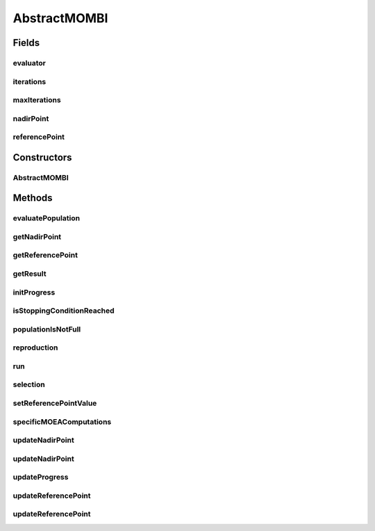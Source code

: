 .. java:import:: org.uma.jmetal.algorithm.impl AbstractGeneticAlgorithm

.. java:import:: org.uma.jmetal.operator CrossoverOperator

.. java:import:: org.uma.jmetal.operator MutationOperator

.. java:import:: org.uma.jmetal.operator SelectionOperator

.. java:import:: org.uma.jmetal.problem Problem

.. java:import:: org.uma.jmetal.solution Solution

.. java:import:: org.uma.jmetal.util.evaluator SolutionListEvaluator

.. java:import:: org.uma.jmetal.util.pseudorandom JMetalRandom

.. java:import:: java.util ArrayList

.. java:import:: java.util List

AbstractMOMBI
=============

.. java:package:: org.uma.jmetal.algorithm.multiobjective.mombi
   :noindex:

.. java:type:: @SuppressWarnings public abstract class AbstractMOMBI<S extends Solution<?>> extends AbstractGeneticAlgorithm<S, List<S>>

   Abstract class representing variants of the MOMBI algorithm

   :author: Juan J. Durillo Modified by Antonio J. Nebro
   :param <S>:

Fields
------
evaluator
^^^^^^^^^

.. java:field:: protected final SolutionListEvaluator<S> evaluator
   :outertype: AbstractMOMBI

iterations
^^^^^^^^^^

.. java:field:: protected int iterations
   :outertype: AbstractMOMBI

maxIterations
^^^^^^^^^^^^^

.. java:field:: protected final int maxIterations
   :outertype: AbstractMOMBI

nadirPoint
^^^^^^^^^^

.. java:field:: protected final List<Double> nadirPoint
   :outertype: AbstractMOMBI

referencePoint
^^^^^^^^^^^^^^

.. java:field:: protected final List<Double> referencePoint
   :outertype: AbstractMOMBI

Constructors
------------
AbstractMOMBI
^^^^^^^^^^^^^

.. java:constructor:: public AbstractMOMBI(Problem<S> problem, int maxIterations, CrossoverOperator<S> crossover, MutationOperator<S> mutation, SelectionOperator<List<S>, S> selection, SolutionListEvaluator<S> evaluator)
   :outertype: AbstractMOMBI

   Constructor

   :param problem: Problem to be solved
   :param maxIterations: Maximum number of iterations the algorithm will perform
   :param crossover: Crossover operator
   :param mutation: Mutation operator
   :param selection: Selection operator
   :param evaluator: Evaluator object for evaluating solution lists

Methods
-------
evaluatePopulation
^^^^^^^^^^^^^^^^^^

.. java:method:: @Override protected List<S> evaluatePopulation(List<S> population)
   :outertype: AbstractMOMBI

getNadirPoint
^^^^^^^^^^^^^

.. java:method:: public List<Double> getNadirPoint()
   :outertype: AbstractMOMBI

getReferencePoint
^^^^^^^^^^^^^^^^^

.. java:method:: public List<Double> getReferencePoint()
   :outertype: AbstractMOMBI

getResult
^^^^^^^^^

.. java:method:: @Override public List<S> getResult()
   :outertype: AbstractMOMBI

initProgress
^^^^^^^^^^^^

.. java:method:: @Override protected void initProgress()
   :outertype: AbstractMOMBI

isStoppingConditionReached
^^^^^^^^^^^^^^^^^^^^^^^^^^

.. java:method:: @Override protected boolean isStoppingConditionReached()
   :outertype: AbstractMOMBI

populationIsNotFull
^^^^^^^^^^^^^^^^^^^

.. java:method:: protected boolean populationIsNotFull(List<S> population)
   :outertype: AbstractMOMBI

reproduction
^^^^^^^^^^^^

.. java:method:: @Override protected List<S> reproduction(List<S> population)
   :outertype: AbstractMOMBI

run
^^^

.. java:method:: @Override public void run()
   :outertype: AbstractMOMBI

selection
^^^^^^^^^

.. java:method:: @Override protected List<S> selection(List<S> population)
   :outertype: AbstractMOMBI

setReferencePointValue
^^^^^^^^^^^^^^^^^^^^^^

.. java:method:: protected void setReferencePointValue(Double value, int index)
   :outertype: AbstractMOMBI

specificMOEAComputations
^^^^^^^^^^^^^^^^^^^^^^^^

.. java:method:: public abstract void specificMOEAComputations()
   :outertype: AbstractMOMBI

updateNadirPoint
^^^^^^^^^^^^^^^^

.. java:method:: protected void updateNadirPoint(S s)
   :outertype: AbstractMOMBI

updateNadirPoint
^^^^^^^^^^^^^^^^

.. java:method:: public void updateNadirPoint(List<S> population)
   :outertype: AbstractMOMBI

updateProgress
^^^^^^^^^^^^^^

.. java:method:: @Override protected void updateProgress()
   :outertype: AbstractMOMBI

updateReferencePoint
^^^^^^^^^^^^^^^^^^^^

.. java:method:: protected void updateReferencePoint(S s)
   :outertype: AbstractMOMBI

updateReferencePoint
^^^^^^^^^^^^^^^^^^^^

.. java:method:: public void updateReferencePoint(List<S> population)
   :outertype: AbstractMOMBI

